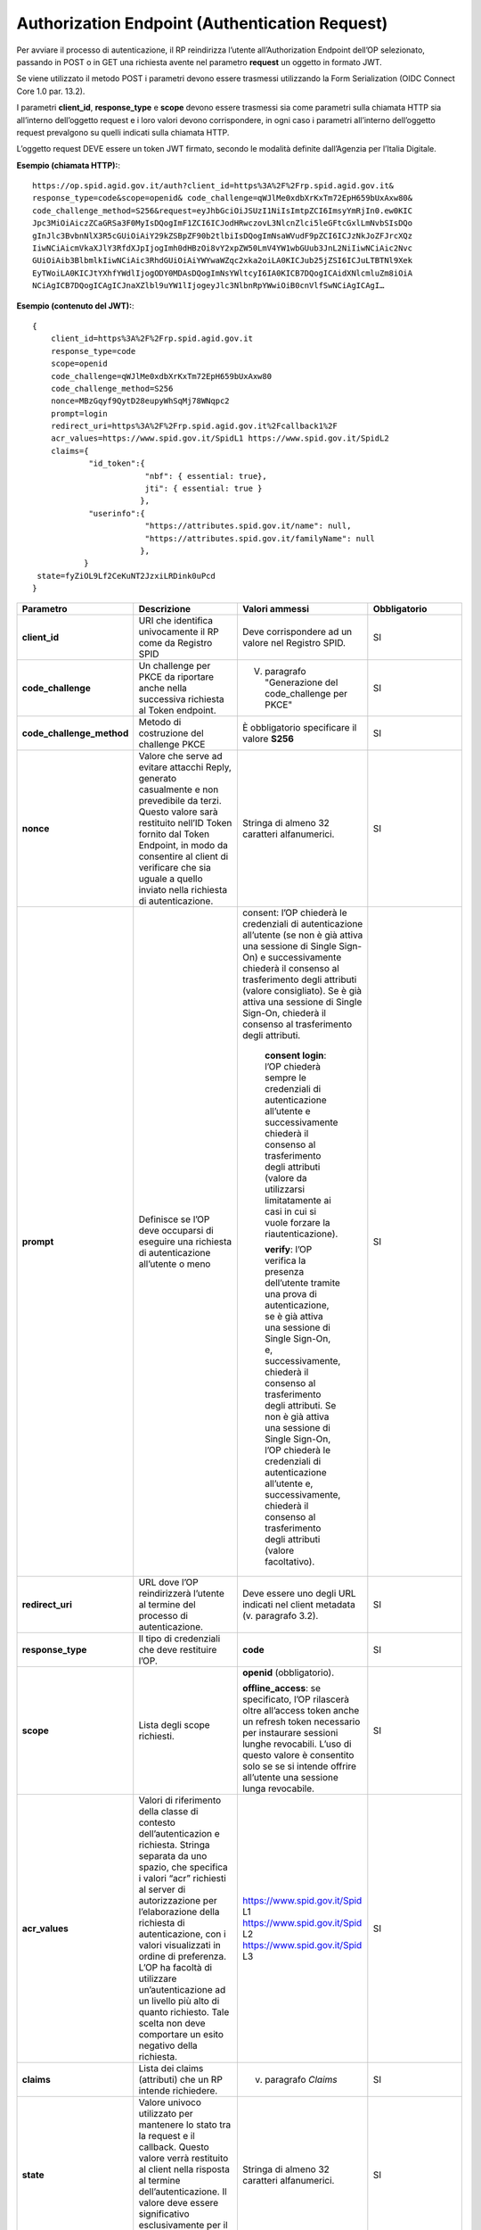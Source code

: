 Authorization Endpoint (Authentication Request)
===============================================

Per avviare il processo di autenticazione, il RP reindirizza l’utente all’Authorization Endpoint dell’OP selezionato, passando in POST o in GET una richiesta avente nel parametro **request** un oggetto in formato JWT.

Se viene utilizzato il metodo POST i parametri devono essere trasmessi utilizzando la Form Serialization (OIDC Connect Core 1.0 par. 13.2).

I parametri **client_id**, **response_type** e **scope** devono essere trasmessi sia come parametri sulla chiamata HTTP sia all’interno dell’oggetto request e i loro valori devono corrispondere, in ogni caso i parametri all’interno dell’oggetto request prevalgono su quelli indicati sulla chiamata HTTP.

L’oggetto request DEVE essere un token JWT firmato, secondo le modalità definite dall’Agenzia per l’Italia Digitale. 

**Esempio (chiamata HTTP):**::

 https://op.spid.agid.gov.it/auth?client_id=https%3A%2F%2Frp.spid.agid.gov.it&
 response_type=code&scope=openid& code_challenge=qWJlMe0xdbXrKxTm72EpH659bUxAxw80&
 code_challenge_method=S256&request=eyJhbGciOiJSUzI1NiIsImtpZCI6ImsyYmRjIn0.ew0KIC
 Jpc3MiOiAiczZCaGRSa3F0MyIsDQogImF1ZCI6ICJodHRwczovL3NlcnZlci5leGFtcGxlLmNvbSIsDQo
 gInJlc3BvbnNlX3R5cGUiOiAiY29kZSBpZF90b2tlbiIsDQogImNsaWVudF9pZCI6ICJzNkJoZFJrcXQz
 IiwNCiAicmVkaXJlY3RfdXJpIjogImh0dHBzOi8vY2xpZW50LmV4YW1wbGUub3JnL2NiIiwNCiAic2Nvc
 GUiOiAib3BlbmlkIiwNCiAic3RhdGUiOiAiYWYwaWZqc2xka2oiLA0KICJub25jZSI6ICJuLTBTNl9Xek
 EyTWoiLA0KICJtYXhfYWdlIjogODY0MDAsDQogImNsYWltcyI6IA0KICB7DQogICAidXNlcmluZm8iOiA
 NCiAgICB7DQogICAgICJnaXZlbl9uYW1lIjogeyJlc3NlbnRpYWwiOiB0cnVlfSwNCiAgICAgI…
 
**Esempio (contenuto del JWT):**::

 {
     client_id=https%3A%2F%2Frp.spid.agid.gov.it
     response_type=code
     scope=openid
     code_challenge=qWJlMe0xdbXrKxTm72EpH659bUxAxw80
     code_challenge_method=S256
     nonce=MBzGqyf9QytD28eupyWhSqMj78WNqpc2
     prompt=login
     redirect_uri=https%3A%2F%2Frp.spid.agid.gov.it%2Fcallback1%2F
     acr_values=https://www.spid.gov.it/SpidL1 https://www.spid.gov.it/SpidL2
     claims={
             "id_token":{
                         "nbf": { essential: true},
                         jti": { essential: true }
                        },
             "userinfo":{
                         "https://attributes.spid.gov.it/name": null,
                         "https://attributes.spid.gov.it/familyName": null
                        },
            }
  state=fyZiOL9Lf2CeKuNT2JzxiLRDink0uPcd
 }


.. list-table:: 
   :widths: 25 25 25 25
   :header-rows: 1

   * - Parametro
     - Descrizione
     - Valori ammessi
     - Obbligatorio
   * - **client_id**
     - URI che identifica univocamente il RP come da Registro SPID 
     - Deve corrispondere ad un valore nel Registro SPID.
     - SI
   * - **code_challenge**
     - Un challenge per PKCE da riportare anche nella successiva richiesta al Token endpoint.
     - V. paragrafo "Generazione del code_challenge per PKCE"
     - SI
   * - **code_challenge_method**
     - Metodo di costruzione del challenge PKCE
     - È obbligatorio specificare il valore **S256**
     - SI
   * - **nonce**
     - Valore che serve ad evitare attacchi Reply, generato casualmente e non prevedibile da terzi. Questo valore sarà restituito nell’ID Token fornito dal Token Endpoint, in modo da consentire al client di verificare che sia uguale a quello inviato nella richiesta di autenticazione.
     - Stringa di almeno 32 caratteri alfanumerici.
     - SI
   * - **prompt**
     - Definisce se l’OP deve occuparsi di eseguire una richiesta di autenticazione all’utente o meno
     - consent: l’OP chiederà le credenziali di autenticazione all’utente (se non è già attiva una sessione di Single Sign-On) e successivamente chiederà il consenso al trasferimento degli attributi (valore consigliato). Se è già attiva una sessione di Single Sign-On, chiederà il consenso al trasferimento degli attributi.
	 
	 **consent login**: l’OP chiederà sempre le credenziali di autenticazione all’utente e successivamente chiederà il consenso al trasferimento degli attributi (valore da utilizzarsi limitatamente ai casi in cui si vuole forzare la riautenticazione).
	 
	 **verify**: l’OP verifica la presenza dell’utente tramite una prova di autenticazione, se è già attiva una sessione di Single Sign-On, e, successivamente, chiederà il consenso al trasferimento degli attributi. Se non è già attiva una sessione di Single Sign-On, l’OP chiederà le credenziali di autenticazione all’utente e, successivamente, chiederà il consenso al trasferimento degli attributi (valore facoltativo).
     - SI
   * - **redirect_uri**
     - URL dove l’OP reindirizzerà l’utente al termine del processo di autenticazione.
     - Deve essere uno degli URL indicati nel client metadata (v. paragrafo 3.2). 
     - SI
   * - **response_type**
     - Il tipo di credenziali che deve restituire l’OP.
     - **code**
     - SI
   * - **scope**
     - Lista degli scope richiesti.
     - **openid** (obbligatorio).

       **offline_access**: se specificato, l’OP rilascerà oltre all’access token anche un refresh token necessario per instaurare sessioni lunghe revocabili. L’uso di questo valore è consentito solo se se si intende offrire all’utente una sessione lunga revocabile.
     - SI
   * - **acr_values**
     - Valori di riferimento della classe di contesto dell’autenticazion e richiesta. Stringa separata da uno spazio, che specifica i valori “acr” richiesti al server di autorizzazione per l’elaborazione della richiesta di autenticazione, con i valori visualizzati in ordine di preferenza. L’OP ha facoltà di utilizzare un’autenticazione ad un livello più alto di quanto richiesto. Tale scelta non deve comportare un esito negativo della richiesta.
     - https://www.spid.gov.it/Spid L1
       https://www.spid.gov.it/Spid L2
       https://www.spid.gov.it/Spid L3
     - SI
   * - **claims**
     - Lista dei claims (attributi) che un RP intende richiedere.
     - v. paragrafo *Claims*
     - SI
   * - **state**
     - Valore univoco utilizzato per mantenere lo stato tra la request e il callback. Questo valore verrà restituito al client nella risposta al termine dell’autenticazione. Il valore deve essere significativo esclusivamente per il RP e non deve essere intellegibile ad altri.
     - Stringa di almeno 32 caratteri alfanumerici.
     - SI
   * - **ui_locales**
     - Lingue preferibili per visualizzare le pagine dell’OP. L’OP può ignorare questo parametro se non dispone di nessuna delle lingue indicate.
     - Lista di codici RFC5646 separati da spazi.
     - NO	 

.. seealso::

 - https://openid.net/specs/openid-connect-core-1_0.html#FormSerialization
 - https://openid.net/specs/openid-connect-core-1_0.html#AuthRequest
 - https://openid.net/specs/openid-igov-oauth2-1_0-03.html#rfc.section.2.1.1
 - https://openid.net/specs/openid-igov-openid-connect-1_0-03.html#rfc.section.2.1
 - https://openid.net/specs/openid-igov-openid-connect-1_0-03.html#rfc.section.2.4
 - https://openid.net/specs/openid-connect-core-1_0.html#JWTRequests
	 
Claims
++++++

Il parametro claims definisce gli attributi richiesti dal **RP**. Gli attributi SPID sono richiesti all’interno dell’elemento "userinfo", elencando gli attributi da richiedere come chiavi di oggetti JSON, i cui valori devono essere indicati come {"essential": true} o secondo le modalità definite dall’Agenzia per l’Italia Digitale. Non è possibile richiedere attributi SPID nell’id_token. Gli
attributi elencati sotto "userinfo" sono disponibili al momento della chiamata allo UserInfo Endpoint.

.. code-block:: 

 {
    "userinfo": {
                 "https://attributes.spid.gov.it/familyName": {"essential": true}
                },
 }


.. seealso::

 - https://openid.net/specs/openid-connect-core-1_0.html#IndividualClaimsRequests


Generazione del code challenge per PKCE
+++++++++++++++++++++++++++++++++++++++

PKCE (Proof Key for Code Exchange, `RFC7636 <https://tools.ietf.org/html/rfc7636>`_) è un’estensione del protocollo OAuth 2.0 finalizzata ad evitare un potenziale attacco attuato con l’intercettazione dell’authorization code, soprattutto nel caso di applicazioni per dispositivi mobili. Consiste nella generazione di un codice (*code verifier*) e del suo hash (*code challenge*). Il *code challenge* viene inviato all’OP nella richiesta di autenticazione.

Quando il client contatta il Token Endpoint al termine del flusso di autenticazione, invia il *code verifier* originariamente creato, in modo che l’OP possa confrontare che il suo hash corrisponda con quello acquisito nella richiesta di autenticazione.

Il *code verifier* e il *code challenge* devono essere generati secondo le modalità definite
dall’Agenzia per l’Italia Digitale


.. seealso::

 - https://openid.net/specs/openid-igov-oauth2-1_0-03.html#rfc.section.3.1.7
 - https://tools.ietf.org/html/rfc7636
